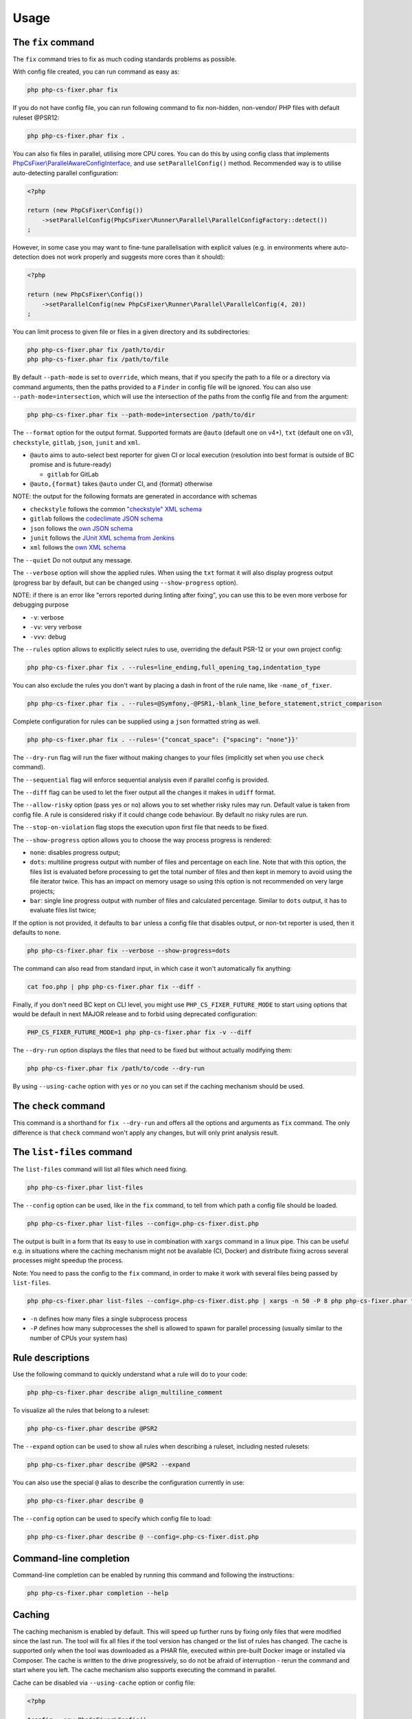 =====
Usage
=====

The ``fix`` command
-------------------

The ``fix`` command tries to fix as much coding standards
problems as possible.


With config file created, you can run command as easy as:

.. code-block:: console

    php php-cs-fixer.phar fix

If you do not have config file, you can run following command to fix non-hidden, non-vendor/ PHP files with default ruleset @PSR12:

.. code-block:: console

    php php-cs-fixer.phar fix .

You can also fix files in parallel, utilising more CPU cores. You can do this by using config class that implements
`PhpCsFixer\\ParallelAwareConfigInterface <./../src/ParallelAwareConfigInterface.php>`_, and use ``setParallelConfig()`` method.
Recommended way is to utilise auto-detecting parallel configuration:

.. code-block:: php

    <?php

    return (new PhpCsFixer\Config())
        ->setParallelConfig(PhpCsFixer\Runner\Parallel\ParallelConfigFactory::detect())
    ;

However, in some case you may want to fine-tune parallelisation with explicit values (e.g. in environments where auto-detection does not work properly and suggests more cores than it should):

.. code-block:: php

    <?php

    return (new PhpCsFixer\Config())
        ->setParallelConfig(new PhpCsFixer\Runner\Parallel\ParallelConfig(4, 20))
    ;

You can limit process to given file or files in a given directory and its subdirectories:

.. code-block:: console

    php php-cs-fixer.phar fix /path/to/dir
    php php-cs-fixer.phar fix /path/to/file

By default ``--path-mode`` is set to ``override``, which means, that if you specify the path to a file or a directory via
command arguments, then the paths provided to a ``Finder`` in config file will be ignored. You can also use ``--path-mode=intersection``,
which will use the intersection of the paths from the config file and from the argument:

.. code-block:: console

    php php-cs-fixer.phar fix --path-mode=intersection /path/to/dir

The ``--format`` option for the output format. Supported formats are ``@auto`` (default one on v4+), ``txt`` (default one on v3), ``checkstyle``, ``gitlab``, ``json``, ``junit`` and ``xml``.

* ``@auto`` aims to auto-select best reporter for given CI or local execution (resolution into best format is outside of BC promise and is future-ready)

  * ``gitlab`` for GitLab

* ``@auto,{format}`` takes ``@auto`` under CI, and {format} otherwise

NOTE: the output for the following formats are generated in accordance with schemas

* ``checkstyle`` follows the common `"checkstyle" XML schema </doc/schemas/fix/checkstyle.xsd>`_
* ``gitlab`` follows the `codeclimate JSON schema </doc/schemas/fix/codeclimate.json>`_
* ``json`` follows the `own JSON schema </doc/schemas/fix/schema.json>`_
* ``junit`` follows the `JUnit XML schema from Jenkins </doc/schemas/fix/junit-10.xsd>`_
* ``xml`` follows the `own XML schema </doc/schemas/fix/xml.xsd>`_

The ``--quiet`` Do not output any message.

The ``--verbose`` option will show the applied rules. When using the ``txt`` format it will also display progress output (progress bar by default, but can be changed using ``--show-progress`` option).

NOTE: if there is an error like "errors reported during linting after fixing", you can use this to be even more verbose for debugging purpose

* ``-v``: verbose
* ``-vv``: very verbose
* ``-vvv``: debug

The ``--rules`` option allows to explicitly select rules to use, overriding the default PSR-12 or your own project config:

.. code-block:: console

    php php-cs-fixer.phar fix . --rules=line_ending,full_opening_tag,indentation_type

You can also exclude the rules you don't want by placing a dash in front of the rule name, like ``-name_of_fixer``.

.. code-block:: console

    php php-cs-fixer.phar fix . --rules=@Symfony,-@PSR1,-blank_line_before_statement,strict_comparison

Complete configuration for rules can be supplied using a ``json`` formatted string as well.

.. code-block:: console

    php php-cs-fixer.phar fix . --rules='{"concat_space": {"spacing": "none"}}'

The ``--dry-run`` flag will run the fixer without making changes to your files (implicitly set when you use ``check`` command).

The ``--sequential`` flag will enforce sequential analysis even if parallel config is provided.

The ``--diff`` flag can be used to let the fixer output all the changes it makes in ``udiff`` format.

The ``--allow-risky`` option (pass ``yes`` or ``no``) allows you to set whether risky rules may run. Default value is taken from config file.
A rule is considered risky if it could change code behaviour. By default no risky rules are run.

The ``--stop-on-violation`` flag stops the execution upon first file that needs to be fixed.

The ``--show-progress`` option allows you to choose the way process progress is rendered:

* ``none``: disables progress output;
* ``dots``: multiline progress output with number of files and percentage on each line. Note that with this option, the files list is evaluated before processing to get the total number of files and then kept in memory to avoid using the file iterator twice. This has an impact on memory usage so using this option is not recommended on very large projects;
* ``bar``: single line progress output with number of files and calculated percentage. Similar to ``dots`` output, it has to evaluate files list twice;

If the option is not provided, it defaults to ``bar`` unless a config file that disables output, or non-txt reporter is used, then it defaults to ``none``.

.. code-block:: console

    php php-cs-fixer.phar fix --verbose --show-progress=dots

The command can also read from standard input, in which case it won't
automatically fix anything:

.. code-block:: console

    cat foo.php | php php-cs-fixer.phar fix --diff -

Finally, if you don't need BC kept on CLI level, you might use ``PHP_CS_FIXER_FUTURE_MODE`` to start using options that
would be default in next MAJOR release and to forbid using deprecated configuration:

.. code-block:: console

    PHP_CS_FIXER_FUTURE_MODE=1 php php-cs-fixer.phar fix -v --diff

The ``--dry-run`` option displays the files that need to be
fixed but without actually modifying them:

.. code-block:: console

    php php-cs-fixer.phar fix /path/to/code --dry-run

By using ``--using-cache`` option with ``yes`` or ``no`` you can set if the caching
mechanism should be used.

The ``check`` command
---------------------

This command is a shorthand for ``fix --dry-run`` and offers all the options and arguments as ``fix`` command.
The only difference is that ``check`` command won't apply any changes, but will only print analysis result.

The ``list-files`` command
--------------------------

The ``list-files`` command will list all files which need fixing.

.. code-block:: console

    php php-cs-fixer.phar list-files

The ``--config`` option can be used, like in the ``fix`` command, to tell from which path a config file should be loaded.

.. code-block:: console

    php php-cs-fixer.phar list-files --config=.php-cs-fixer.dist.php

The output is built in a form that its easy to use in combination with ``xargs`` command in a linux pipe.
This can be useful e.g. in situations where the caching mechanism might not be available (CI, Docker) and distribute
fixing across several processes might speedup the process.

Note: You need to pass the config to the ``fix`` command, in order to make it work with several files being passed by ``list-files``.

.. code-block:: console

    php php-cs-fixer.phar list-files --config=.php-cs-fixer.dist.php | xargs -n 50 -P 8 php php-cs-fixer.phar fix --config=.php-cs-fixer.dist.php --path-mode=intersection -v

* ``-n`` defines how many files a single subprocess process
* ``-P`` defines how many subprocesses the shell is allowed to spawn for parallel processing (usually similar to the number of CPUs your system has)


Rule descriptions
-----------------

Use the following command to quickly understand what a rule will do to your code:

.. code-block:: console

    php php-cs-fixer.phar describe align_multiline_comment

To visualize all the rules that belong to a ruleset:

.. code-block:: console

    php php-cs-fixer.phar describe @PSR2

The ``--expand`` option can be used to show all rules when describing a ruleset, including nested rulesets:

.. code-block:: console

    php php-cs-fixer.phar describe @PSR2 --expand

You can also use the special ``@`` alias to describe the configuration currently in use:

.. code-block:: console

    php php-cs-fixer.phar describe @

The ``--config`` option can be used to specify which config file to load:

.. code-block:: console

    php php-cs-fixer.phar describe @ --config=.php-cs-fixer.dist.php

Command-line completion
-----------------------

Command-line completion can be enabled by running this command and following the instructions:

.. code-block:: console

    php php-cs-fixer.phar completion --help

Caching
-------

The caching mechanism is enabled by default. This will speed up further runs by fixing only files that were modified
since the last run. The tool will fix all files if the tool version has changed or the list of rules has changed.
The cache is supported only when the tool was downloaded as a PHAR file, executed within pre-built Docker image
or installed via Composer. The cache is written to the drive progressively, so do not be afraid of interruption -
rerun the command and start where you left. The cache mechanism also supports executing the command in parallel.

Cache can be disabled via ``--using-cache`` option or config file:

.. code-block:: php

    <?php

    $config = new PhpCsFixer\Config();
    return $config->setUsingCache(false);

Cache file can be specified via ``--cache-file`` option or config file:

.. code-block:: php

    <?php

    $config = new PhpCsFixer\Config();
    return $config->setCacheFile(__DIR__.'/.php-cs-fixer.cache');

Using PHP CS Fixer on CI
------------------------

Require ``friendsofphp/php-cs-fixer`` as a ``dev`` dependency:

.. code-block:: console

    ./composer.phar require --dev friendsofphp/php-cs-fixer

Then, add the following command to your CI:

.. code-block:: console

    IFS='
    '
    CHANGED_FILES=$(git diff --name-only --diff-filter=ACMRTUXB "${COMMIT_RANGE}")
    if ! echo "${CHANGED_FILES}" | grep -qE "^(\\.php-cs-fixer(\\.dist)?\\.php|composer\\.lock)$"; then EXTRA_ARGS=$(printf -- '--path-mode=intersection\n--\n%s' "${CHANGED_FILES}"); else EXTRA_ARGS=''; fi
    vendor/bin/php-cs-fixer check --config=.php-cs-fixer.dist.php -v --show-progress=dots --stop-on-violation --using-cache=no ${EXTRA_ARGS}

Where ``$COMMIT_RANGE`` is your range of commits, e.g. ``${{github.event.before}}...${{github.event.after}}`` or ``HEAD~..HEAD``.

GitLab Code Quality Integration
###############################

If you want to integrate with GitLab's Code Quality feature, in order for report to contain correct line numbers, you
will need to use both ``--format=gitlab`` and ``--diff`` arguments.

Environment
-----------

The ``--allow-unsupported-php-version=yes`` can be used to ignore any environment requirements.

Also possible via ``PHP_CS_FIXER_IGNORE_ENV`` environment variable (deprecated),
which also allows the Fixer to run with required PHP extensions missing.

NOTE: Execution may be unstable when used.

.. code-block:: console

    PHP_CS_FIXER_IGNORE_ENV=1 php php-cs-fixer.phar fix /path/to/dir

Exit code
---------

Exit code of the ``fix`` command is built using following bit flags:

*  0 - OK.
*  1 - General error (or PHP minimal requirement not matched).
*  4 - Some files have invalid syntax (only in dry-run mode).
*  8 - Some files need fixing (only in dry-run mode).
* 16 - Configuration error of the application.
* 32 - Configuration error of a Fixer.
* 64 - Exception raised within the application.
